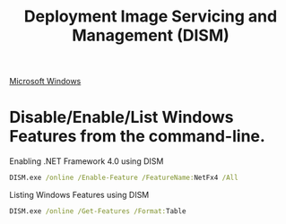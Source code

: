 :PROPERTIES:
:ID:       d59f3d5c-22b3-4fc5-8fc7-ed65e9827ecb
:END:
#+title: Deployment Image Servicing and Management (DISM)

[[id:05e987cb-83bc-4177-b2dc-22d15e89ed84][Microsoft Windows]]

* Disable/Enable/List Windows Features from the command-line.

#+caption: Enabling .NET Framework 4.0 using DISM
#+begin_src bat
DISM.exe /online /Enable-Feature /FeatureName:NetFx4 /All
#+end_src

#+caption: Listing Windows Features using DISM
#+begin_src bat
DISM.exe /online /Get-Features /Format:Table
#+end_src
